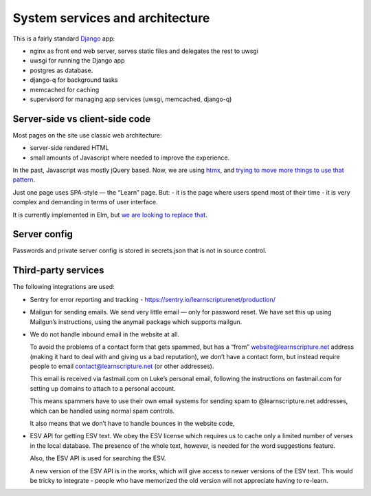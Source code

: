 ==================================
 System services and architecture
==================================

This is a fairly standard `Django <https://www.djangoproject.com/>`_ app:

* nginx as front end web server, serves static files and delegates the rest to uwsgi
* uwsgi for running the Django app
* postgres as database.
* django-q for background tasks
* memcached for caching
* supervisord for managing app services (uwsgi, memcached, django-q)


Server-side vs client-side code
===============================

Most pages on the site use classic web architecture:

* server-side rendered HTML
* small amounts of Javascript where needed to improve the experience.

In the past, Javascript was mostly jQuery based. Now, we are using `htmx
<htmx.org>`_, and `trying to move more things to use that pattern
<https://gitlab.com/learnscripture/learnscripture.net/-/issues/182>`_.

Just one page uses SPA-style — the “Learn” page. But:
- it is the page where users spend most of their time
- it is very complex and demanding in terms of user interface.

It is currently implemented in Elm, but `we are looking to replace that
<https://gitlab.com/learnscripture/learnscripture.net/-/issues/181>`_.


Server config
=============

Passwords and private server config is stored in secrets.json that is not in
source control.

Third-party services
====================

The following integrations are used:

* Sentry for error reporting and tracking - https://sentry.io/learnscripturenet/production/

* Mailgun for sending emails. We send very little email — only for password reset.
  We have set this up using Mailgun’s instructions, using the anymail package
  which supports mailgun.

* We do not handle inbound email in the website at all.

  To avoid the problems of a contact form that gets spammed, but has a “from”
  website@learnscripture.net address (making it hard to deal with and giving us
  a bad reputation), we don’t have a contact form, but instead require people to
  email contact@learnscripture.net (or other addresses).

  This email is received via fastmail.com on Luke’s personal email, following the
  instructions on fastmail.com for setting up domains to attach to a personal
  account.

  This means spammers have to use their own email systems for sending spam to
  @learnscripture.net addresses, which can be handled using normal spam controls.

  It also means that we don’t have to handle bounces in the website code,

* ESV API for getting ESV text. We obey the ESV license which requires
  us to cache only a limited number of verses in the local database.
  The presence of the whole text, however, is needed for the word
  suggestions feature.

  Also, the ESV API is used for searching the ESV.

  A new version of the ESV API is in the works, which will give access to newer
  versions of the ESV text. This would be tricky to integrate - people who
  have memorized the old version will not appreciate having to re-learn.
